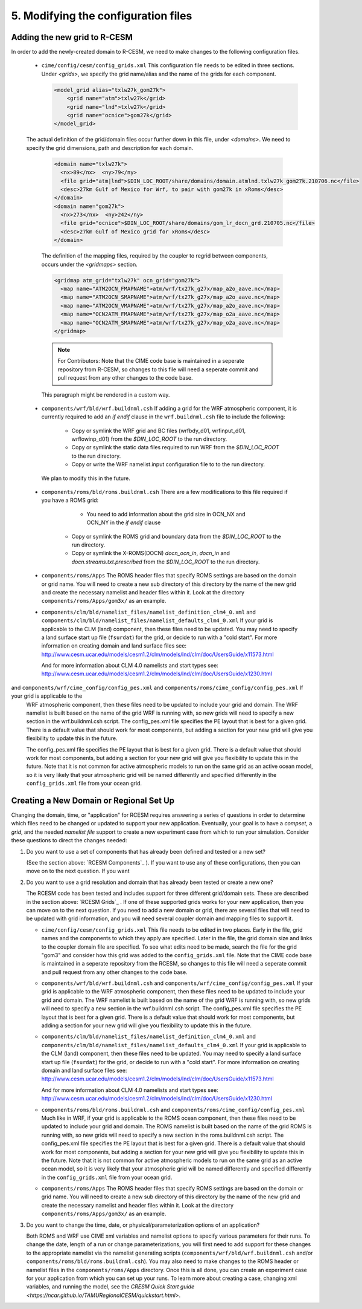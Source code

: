 .. _edit_config:


5. Modifying the configuration files
==========================================


Adding the new grid to R-CESM
------------------------------

In order to add the newly-created domain to R-CESM, we need to make changes to the following configuration files. 


   - ``cime/config/cesm/config_grids.xml``  This configuration file needs to be edited in three sections. Under `<grids>`, we specify the grid name/alias and the name of the grids for each component. 
    

     .. code-block:: XML

        <model_grid alias="txlw27k_gom27k">
            <grid name="atm">txlw27k</grid>
            <grid name="lnd">txlw27k</grid>
            <grid name="ocnice">gom27k</grid>
        </model_grid>

   The actual definition of the grid/domain files occur further down in this file, under `<domains>`. We need to specify the grid dimensions, path and description for each domain. 
     
    .. code-block:: XML

        <domain name="txlw27k">
          <nx>89</nx>  <ny>79</ny>
          <file grid="atm|lnd">$DIN_LOC_ROOT/share/domains/domain.atmlnd.txlw27k_gom27k.210706.nc</file>
          <desc>27km Gulf of Mexico for Wrf, to pair with gom27k in xRoms</desc>
        </domain>
        <domain name="gom27k">
          <nx>273</nx>  <ny>242</ny>
          <file grid="ocnice">$DIN_LOC_ROOT/share/domains/gom_lr_docn_grd.210705.nc</file>
          <desc>27km Gulf of Mexico grid for xRoms</desc>
        </domain>


    The definition of the mapping files, required by the coupler to regrid between components, occurs under the `<gridmaps>` section. 

    .. code-block:: XML
    
        <gridmap atm_grid="txlw27k" ocn_grid="gom27k">
          <map name="ATM2OCN_FMAPNAME">atm/wrf/tx27k_g27x/map_a2o_aave.nc</map>
          <map name="ATM2OCN_SMAPNAME">atm/wrf/tx27k_g27x/map_a2o_aave.nc</map>
          <map name="ATM2OCN_VMAPNAME">atm/wrf/tx27k_g27x/map_a2o_aave.nc</map>
          <map name="OCN2ATM_FMAPNAME">atm/wrf/tx27k_g27x/map_o2a_aave.nc</map>
          <map name="OCN2ATM_SMAPNAME">atm/wrf/tx27k_g27x/map_o2a_aave.nc</map>
        </gridmap>


    .. note:: 

        For Contributors: Note that the CIME code base is maintained in a seperate repository from R-CESM, so changes to this file will need a seperate commit and pull request from any other changes to the code base.


    .. container:: custom

       This paragraph might be rendered in a custom way.
     

   - ``components/wrf/bld/wrf.buildnml.csh`` If adding a grid for the WRF atmospheric component, it is currently required to add an `if endif` clause in the  ``wrf.buildnml.csh`` file to include the following:

        - Copy or symlink the WRF grid and BC files (wrfbdy_d01, wrfinput_d01, wrflowinp_d01) from the `$DIN_LOC_ROOT` to the run directory.
        - Copy or symlink the static data files required to run WRF from the `$DIN_LOC_ROOT` to the run directory.
        - Copy or write the WRF namelist.input configuration file to to the run directory.


    We plan to modify this in the future. 

   

   - ``components/roms/bld/roms.buildnml.csh``  There are a few modifications to this file required if you have a ROMS grid:

         -  You need to add information about the grid size in OCN_NX and OCN_NY in the `if endif` clause

           .. code-block:: bash
                 else if ($OCN_GRID =~ gom27k) then
                    set OCN_NX = 208
                    set OCN_NY = 154
                 endif    

        - Copy or symlink the ROMS grid and boundary data from the `$DIN_LOC_ROOT` to the run directory.
        - Copy or symlink the X-ROMS(DOCN) `docn_ocn_in`, `docn_in` and `docn.streams.txt.prescribed` from the `$DIN_LOC_ROOT` to the run directory.


   - ``components/roms/Apps`` The ROMS header files that specify ROMS settings are based on the domain or grid name. You will
     need to create a new sub directory of this directory by the name of the new grid and create the necessary namelist
     and header files within it. Look at the directory ``components/roms/Apps/gom3x/`` as an example.


   - ``components/clm/bld/namelist_files/namelist_definition_clm4_0.xml`` and ``components/clm/bld/namelist_files/namelist_defaults_clm4_0.xml``  If your grid is applicable to the CLM (land) component, then these files need to be updated. You may need to
     specify a land surface start up file (``fsurdat``) for the grid, or decide to run with a "cold start". For
     more information on creating domain and land surface files see:
     http://www.cesm.ucar.edu/models/cesm1.2/clm/models/lnd/clm/doc/UsersGuide/x11573.html

     And for more information about CLM 4.0 namelists and start types see:
     http://www.cesm.ucar.edu/models/cesm1.2/clm/models/lnd/clm/doc/UsersGuide/x1230.html



and ``components/wrf/cime_config/config_pes.xml``  and ``components/roms/cime_config/config_pes.xml``  If your grid is applicable to the
     WRF atmospheric component, then these files need to be updated to include your grid and domain. The WRF namelist is built
     based on the name of the grid WRF is running with, so new grids will need to specify a new section in the wrf.buildnml.csh
     script. The config_pes.xml file specifies the PE layout that is best for a given grid. There is a default value that should
     work for most components, but adding a section for your new grid will give you flexibility to update this in the future.

     The config_pes.xml file specifies the PE layout that is best for a given grid. There is a default value that should
     work for most components, but adding a section for your new grid will give you flexibility to update this in the future.
     Note that it is not common for active atmospheric models to run on the same grid as an active ocean model, so it is very
     likely that your atmospheric grid will be named differently and specified differently in the ``config_grids.xml`` file
     from your ocean grid.



Creating a New Domain or Regional Set Up
------------------------------------------

Changing the domain, time, or "application" for RCESM requires answering a series of questions in order to
determine which files need to be changed or updated to support your new application. Eventually, your goal is
to have a *compset*, a *grid*, and the needed *namelist file* support to create a new experiment case from
which to run your simulation. Consider these questions to direct the changes needed:

1. Do you want to use a set of components that has already been defined and tested or a new set?

   (See the section above: `RCESM Components`_ ). If you want to use any of these configurations, then you can move on to the next question. If you want 

2. Do you want to use a grid resolution and domain that has already been tested or create a new one?

   The RCESM code has been tested and includes support for three different grid/domain sets. These are described in the section above: `RCESM Grids`_ . If one of these supported grids works for your new application, then you can move on to the next question. If you need to add a new domain or grid, there are several files that will need to be updated with grid information, and you will need several coupler domain and mapping files to support it.

   - ``cime/config/cesm/config_grids.xml``  This file needs to be edited in two places. Early in the file, grid names and the
     components to which they apply are specified. Later in the file, the grid domain size and links to the coupler domain file
     are specified. To see what edits need to be made, search the file for the grid "gom3" and consider how this grid was
     added to the ``config_grids.xml`` file. Note that the CIME code base is maintained in a seperate repository from the RCESM,
     so changes to this file will need a seperate commit and pull request from any other changes to the code base.

   - ``components/wrf/bld/wrf.buildnml.csh`` and ``components/wrf/cime_config/config_pes.xml``  If your grid is applicable to the
     WRF atmospheric component, then these files need to be updated to include your grid and domain. The WRF namelist is built
     based on the name of the grid WRF is running with, so new grids will need to specify a new section in the wrf.buildnml.csh
     script. The config_pes.xml file specifies the PE layout that is best for a given grid. There is a default value that should
     work for most components, but adding a section for your new grid will give you flexibility to update this in the future.

   - ``components/clm/bld/namelist_files/namelist_definition_clm4_0.xml`` and ``components/clm/bld/namelist_files/namelist_defaults_clm4_0.xml``  If your grid is applicable to the CLM (land) component, then these files need to be updated. You may need to
     specify a land surface start up file (``fsurdat``) for the grid, or decide to run with a "cold start". For
     more information on creating domain and land surface files see:
     http://www.cesm.ucar.edu/models/cesm1.2/clm/models/lnd/clm/doc/UsersGuide/x11573.html

     And for more information about CLM 4.0 namelists and start types see:
     http://www.cesm.ucar.edu/models/cesm1.2/clm/models/lnd/clm/doc/UsersGuide/x1230.html

   - ``components/roms/bld/roms.buildnml.csh`` and ``components/roms/cime_config/config_pes.xml``  Much like in WRF,  if your
     grid is applicable to the
     ROMS ocean component, then these files need to be updated to include your grid and domain. The ROMS namelist is built
     based on the name of the grid ROMS is running with, so new grids will need to specify a new section in the roms.buildnml.csh
     script. The config_pes.xml file specifies the PE layout that is best for a given grid. There is a default value that should
     work for most components, but adding a section for your new grid will give you flexibility to update this in the future.
     Note that it is not common for active atmospheric models to run on the same grid as an active ocean model, so it is very
     likely that your atmospheric grid will be named differently and specified differently in the ``config_grids.xml`` file
     from your ocean grid.

   - ``components/roms/Apps`` The ROMS header files that specify ROMS settings are based on the domain or grid name. You will
     need to create a new sub directory of this directory by the name of the new grid and create the necessary namelist
     and header files within it. Look at the directory ``components/roms/Apps/gom3x/`` as an example.

3. Do you want to change the time, date, or physical/parameterization options of an application?

   Both ROMS and WRF use CIME xml variables and namelist options to specify various parameters for their runs. To change the
   date, length of a run or change parameterizations, you will first need to add support for these changes to the appropriate
   namelist via the namelist generating scripts (``components/wrf/bld/wrf.buildnml.csh`` and/or
   ``components/roms/bld/roms.buildnml.csh``). You may also need to make changes to the ROMS header or namelist files in the
   ``components/roms/Apps`` directory. Once this is all done, you can create an experiment case for your application from which
   you can set up your runs. To learn more about creating a case, changing xml variables, and running the model, see the
   `CRESM Quick Start guide <https://ncar.github.io/TAMURegionalCESM/quickstart.html>`.